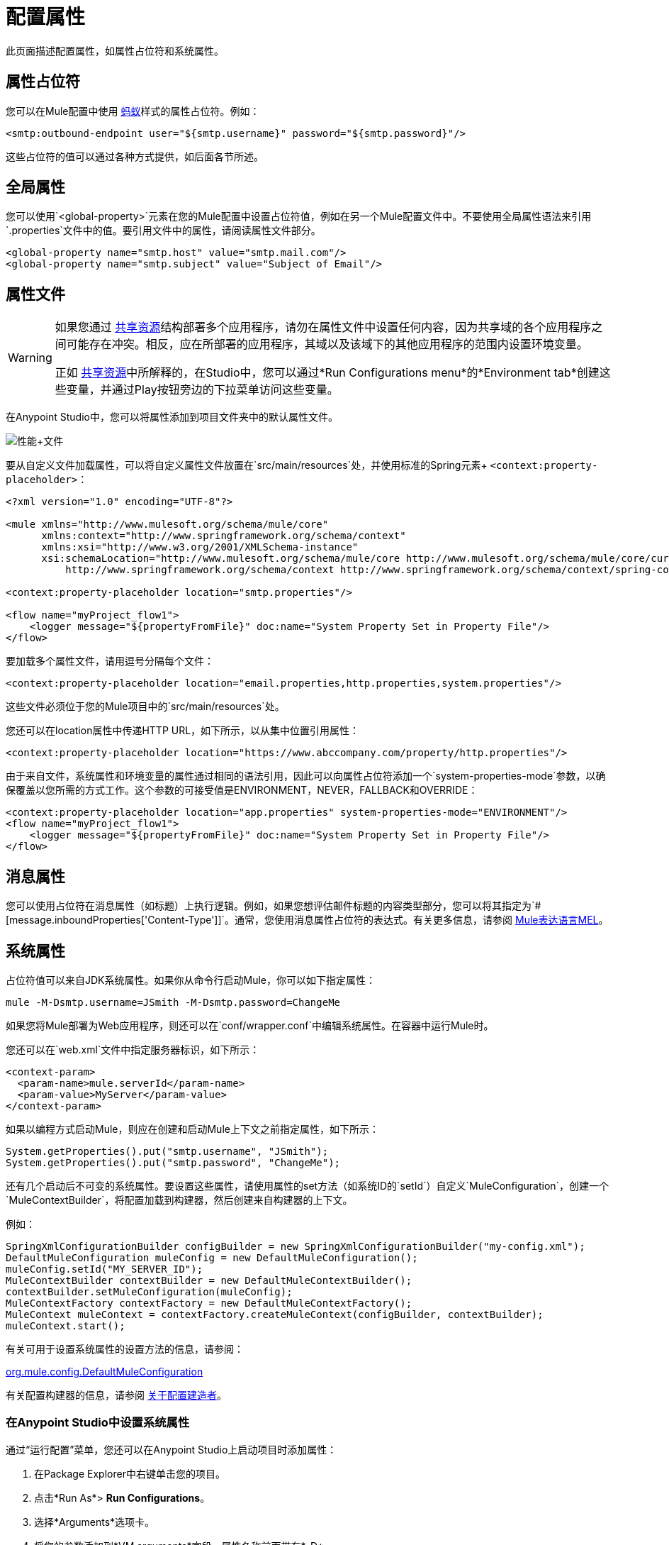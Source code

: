 = 配置属性
:keywords: anypoint, studio, on premises, on premise, properties, system properties, property placeholders

此页面描述配置属性，如属性占位符和系统属性。

== 属性占位符

您可以在Mule配置中使用 link:http://ant.apache.org/[蚂蚁]样式的属性占位符。例如：

[source,xml]
----
<smtp:outbound-endpoint user="${smtp.username}" password="${smtp.password}"/>
----

这些占位符的值可以通过各种方式提供，如后面各节所述。

== 全局属性

您可以使用`<global-property>`元素在您的Mule配置中设置占位符值，例如在另一个Mule配置文件中。不要使用全局属性语法来引用`.properties`文件中的值。要引用文件中的属性，请阅读属性文件部分。

[source,xml, linenums]
----
<global-property name="smtp.host" value="smtp.mail.com"/>
<global-property name="smtp.subject" value="Subject of Email"/>
----

== 属性文件

[WARNING]
====
如果您通过 link:/mule-user-guide/v/3.9/shared-resources[共享资源]结构部署多个应用程序，请勿在属性文件中设置任何内容，因为共享域的各个应用程序之间可能存在冲突。相反，应在所部署的应用程序，其域以及该域下的其他应用程序的范围内设置环境变量。

正如 link:/mule-user-guide/v/3.9/shared-resources[共享资源]中所解释的，在Studio中，您可以通过*Run Configurations menu*的*Environment tab*创建这些变量，并通过Play按钮旁边的下拉菜单访问这些变量。
====

在Anypoint Studio中，您可以将属性添加到项目文件夹中的默认属性文件。

image:properties+file.png[性能+文件]

要从自定义文件加载属性，可以将自定义属性文件放置在`src/main/resources`处，并使用标准的Spring元素+
  `<context:property-placeholder>`：

[source,xml, linenums]
----
<?xml version="1.0" encoding="UTF-8"?>

<mule xmlns="http://www.mulesoft.org/schema/mule/core"
      xmlns:context="http://www.springframework.org/schema/context"
      xmlns:xsi="http://www.w3.org/2001/XMLSchema-instance"
      xsi:schemaLocation="http://www.mulesoft.org/schema/mule/core http://www.mulesoft.org/schema/mule/core/current/mule.xsd
          http://www.springframework.org/schema/context http://www.springframework.org/schema/context/spring-context-4.1.xsd">
 
<context:property-placeholder location="smtp.properties"/>

<flow name="myProject_flow1">
    <logger message="${propertyFromFile}" doc:name="System Property Set in Property File"/>
</flow>
----

要加载多个属性文件，请用逗号分隔每个文件：

[source,xml]
----
<context:property-placeholder location="email.properties,http.properties,system.properties"/>
----

这些文件必须位于您的Mule项目中的`src/main/resources`处。

您还可以在location属性中传递HTTP URL，如下所示，以从集中位置引用属性：

[source,xml]
----
<context:property-placeholder location="https://www.abccompany.com/property/http.properties"/>
----

由于来自文件，系统属性和环境变量的属性通过相同的语法引用，因此可以向属性占位符添加一个`system-properties-mode`参数，以确保覆盖以您所需的方式工作。这个参数的可接受值是ENVIRONMENT，NEVER，FALLBACK和OVERRIDE：

[source,xml, linenums]
----
<context:property-placeholder location="app.properties" system-properties-mode="ENVIRONMENT"/>
<flow name="myProject_flow1">
    <logger message="${propertyFromFile}" doc:name="System Property Set in Property File"/>
</flow>
----

== 消息属性

您可以使用占位符在消息属性（如标题）上执行逻辑。例如，如果您想评估邮件标题的内容类型部分，您可以将其指定为`#[message.inboundProperties['Content-Type']]`。通常，您使用消息属性占位符的表达式。有关更多信息，请参阅 link:/mule-user-guide/v/3.9/mule-expression-language-mel[Mule表达语言MEL]。

== 系统属性

占位符值可以来自JDK系统属性。如果你从命令行启动Mule，你可以如下指定属性：

[source,xml]
----
mule -M-Dsmtp.username=JSmith -M-Dsmtp.password=ChangeMe
----

如果您将Mule部署为Web应用程序，则还可以在`conf/wrapper.conf`中编辑系统属性。在容器中运行Mule时。

您还可以在`web.xml`文件中指定服务器标识，如下所示：

[source,xml, linenums]
----
<context-param>
  <param-name>mule.serverId</param-name>
  <param-value>MyServer</param-value>
</context-param>
----

如果以编程方式启动Mule，则应在创建和启动Mule上下文之前指定属性，如下所示：

[source,xml, linenums]
----
System.getProperties().put("smtp.username", "JSmith");
System.getProperties().put("smtp.password", "ChangeMe");
----

还有几个启动后不可变的系统属性。要设置这些属性，请使用属性的set方法（如系统ID的`setId`）自定义`MuleConfiguration`，创建一个`MuleContextBuilder`，将配置加载到构建器，然后创建来自构建器的上下文。

例如：

[source,xml, linenums]
----
SpringXmlConfigurationBuilder configBuilder = new SpringXmlConfigurationBuilder("my-config.xml");
DefaultMuleConfiguration muleConfig = new DefaultMuleConfiguration();
muleConfig.setId("MY_SERVER_ID");
MuleContextBuilder contextBuilder = new DefaultMuleContextBuilder();
contextBuilder.setMuleConfiguration(muleConfig);
MuleContextFactory contextFactory = new DefaultMuleContextFactory();
MuleContext muleContext = contextFactory.createMuleContext(configBuilder, contextBuilder);
muleContext.start();
----

有关可用于设置系统属性的设置方法的信息，请参阅：

link:http://www.mulesoft.org/docs/site/3.8.0/apidocs/org/mule/config/DefaultMuleConfiguration.html[org.mule.config.DefaultMuleConfiguration]

有关配置构建器的信息，请参阅 link:/mule-user-guide/v/3.9/about-configuration-builders[关于配置建造者]。

=== 在Anypoint Studio中设置系统属性

通过“运行配置”菜单，您还可以在Anypoint Studio上启动项目时添加属性：

. 在Package Explorer中右键单击您的项目。
. 点击*Run As*> *Run Configurations*。
. 选择*Arguments*选项卡。
. 将您的参数添加到*VM arguments*字段，属性名称前面带有*-D*
+
image:Arguments+Tab.png[参数+ Tab键]
+
您每次通过Studio部署应用程序时都可以使用您的属性。然后您可以使用以下语法引用它们：
+
[source,xml]
----
<logger message="${propertyFromJVMArg}" doc:name="System Property Set in Studio through JVM args"/>
----

== 环境变量

环境变量可以用各种不同的方式定义，还有几种方式可以从你的应用程序访问这些变量。无论如何定义环境变量，推荐的方式是通过以下语法来引用它：

[source,xml]
----
${variableName}
----

来自操作系统的=== 环境变量

要引用OS中定义的变量，可以简单地使用以下语法：

[source,xml]
----
<logger message="${USER}" doc:name="Environment Property Set in OS" />
----

=== 在Anypoint Studio中设置环境变量

您可以通过运行配置菜单在Studio中设置变量：

. 在Package Explorer中右键单击您的项目。
. 选择*Run As*> *Run Configurations*。
. 选择环境选项卡。
. 点击*New*按钮，为您的变量指定名称和值。
+
image:Environment+Tab.png[环境+ Tab键]

您每次通过Studio进行部署时都可以使用您的变量。您可以使用以下语法来引用它：

[source,xml]
----
<logger message="${TEST_ENV_VAR}" doc:name="Environment Property Set in Studio"/>
----

注意：语法在OS引用变量和此处定义的变量之间没有区别。在名称重叠的情况下，创建这些变量时可以选择一个单选按钮，以便您可以定义这些变量是否覆盖原始操作系统的变量。

image:Environment+Tab2.png[环境+ TAB2]

== 在运行时管理器中设置属性值

如果您将应用程序部署到 link:/runtime-manager/[运行时管理器]，则还可以通过Runtime Manager控制台设置属性。这些可以在 link:/runtime-manager/deploying-to-cloudhub[部署到CloudHub]或 link:/runtime-manager/managing-applications-on-cloudhub[已运行的应用程序]上定义。

*Note:*如果您的应用程序中的`mule-app.properties`文件中也设置了相同的变量，则在您的应用程序部署时，您在控制台中设置的环境变量始终会覆盖'mule-app.properties'中的值。

创建环境变量或应用程序属性：

. 登录到您的Anypoint平台帐户。
. 单击运行时管理器。
. 点击*Deploy Application*部署新应用程序，或者选择正在运行的应用程序，然后点击*Manage Application*。
. 选择*Settings*部分中的*Properties*标签。

有关更多详细信息，请参阅 link:/runtime-manager/managing-applications-on-cloudhub[在CloudHub上管理应用程序]和 link:/runtime-manager/secure-application-properties[安全应用程序属性]。

== 另请参阅

* 在我们的 link:http://blogs.mulesoft.com/dev/anypoint-platform-dev/mule-school-the-mulemessage-property-scopes-and-variables/[骡子学校：MuleMessage，属性范围和变量]中详细了解mule邮件及其属性。
*  link:/mule-user-guide/v/3.9/deploying-to-multiple-environments[部署到多个环境]




